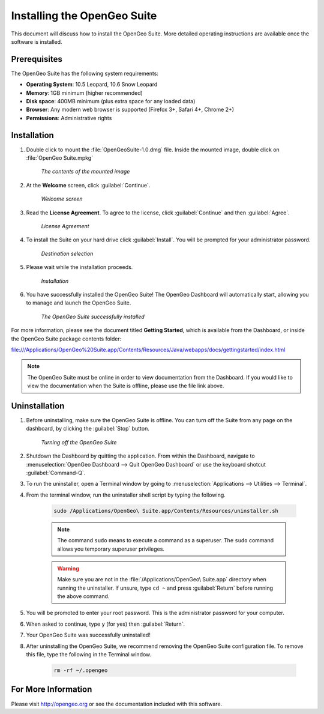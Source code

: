 Installing the OpenGeo Suite
============================

This document will discuss how to install the OpenGeo Suite.  More detailed operating instructions are available once the software is installed.


Prerequisites
-------------

The OpenGeo Suite has the following system requirements:

* **Operating System**: 10.5 Leopard, 10.6 Snow Leopard
* **Memory**: 1GB minimum (higher recommended)
* **Disk space**: 400MB minimum (plus extra space for any loaded data)
* **Browser**: Any modern web browser is supported (Firefox 3+, Safari 4+, Chrome 2+)
* **Permissions**: Administrative rights

Installation
------------
#. Double click to mount the :file:`OpenGeoSuite-1.0.dmg` file.  Inside the mounted image, double click on :file:`OpenGeo Suite.mpkg`

    .. figure:: img/files.png
       :align: center

       *The contents of the mounted image*

#. At the **Welcome** screen, click :guilabel:`Continue`.

    .. figure:: img/welcome.png
       :align: center

       *Welcome screen*

#. Read the **License Agreement**. To agree to the license, click :guilabel:`Continue` and then :guilabel:`Agree`.

      .. figure:: img/license.png
         :align: center

         *License Agreement*

#. To install the Suite on your hard drive click :guilabel:`Install`.  You will be prompted for your administrator password.  

    .. figure:: img/directory.png
       :align: center

       *Destination selection*

#. Please wait while the installation proceeds.

    .. figure:: img/install.png
       :align: center

       *Installation*
      
#. You have successfully installed the OpenGeo Suite!   The OpenGeo Dashboard will automatically start, allowing you to manage and launch the OpenGeo Suite.

    .. figure:: img/success.png
       :align: center

       *The OpenGeo Suite successfully installed*

For more information, please see the document titled **Getting Started**, which is available from the Dashboard, or inside the OpenGeo Suite package contents folder:

`<file:///Applications/OpenGeo%20Suite.app/Contents/Resources/Java/webapps/docs/gettingstarted/index.html>`_

.. note:: The OpenGeo Suite must be online in order to view documentation from the Dashboard.  If you would like to view the documentation when the Suite is offline, please use the file link above.

        
Uninstallation
--------------
#. Before uninstalling, make sure the OpenGeo Suite is offline.  You can turn off the Suite from any page on the dashboard, by clicking the :guilabel:`Stop` button.

    .. figure:: img/offline.png
        :align: center

        *Turning off the OpenGeo Suite*   
   
#. Shutdown the Dashboard by quitting the application.  From within the Dashboard, navigate to :menuselection:`OpenGeo Dashboard --> Quit OpenGeo Dashboard` or use the keyboard shotcut :guilabel:`Command-Q`.

#. To run the uninstaller, open a Terminal window by going to :menuselection:`Applications --> Utilities --> Terminal`.

#. From the terminal window, run the uninstaller shell script by typing the following.  

    .. code-block:: bash
        
        sudo /Applications/OpenGeo\ Suite.app/Contents/Resources/uninstaller.sh 
    
    .. note:: The command ``sudo`` means to execute a command as a superuser.  The ``sudo`` command allows you temporary superuser privileges.

    .. warning:: Make sure you are not in the :file:`/Applications/OpenGeo\ Suite.app` directory when running the uninstaller.  If unsure, type ``cd ~`` and press :guilabel:`Return` before running the above command.

#. You will be promoted to enter your root password.  This is the administrator password for your computer.

#.  When asked to continue, type ``y`` (for yes) then :guilabel:`Return`.

#. Your OpenGeo Suite was successfully uninstalled!

#. After uninstalling the OpenGeo Suite, we recommend removing the OpenGeo Suite configuration file.   To remove this file, type the following in the Terminal window.

    .. code-block:: bash
    
        rm -rf ~/.opengeo 
        
For More Information
--------------------

Please visit http://opengeo.org or see the documentation included with this software.
